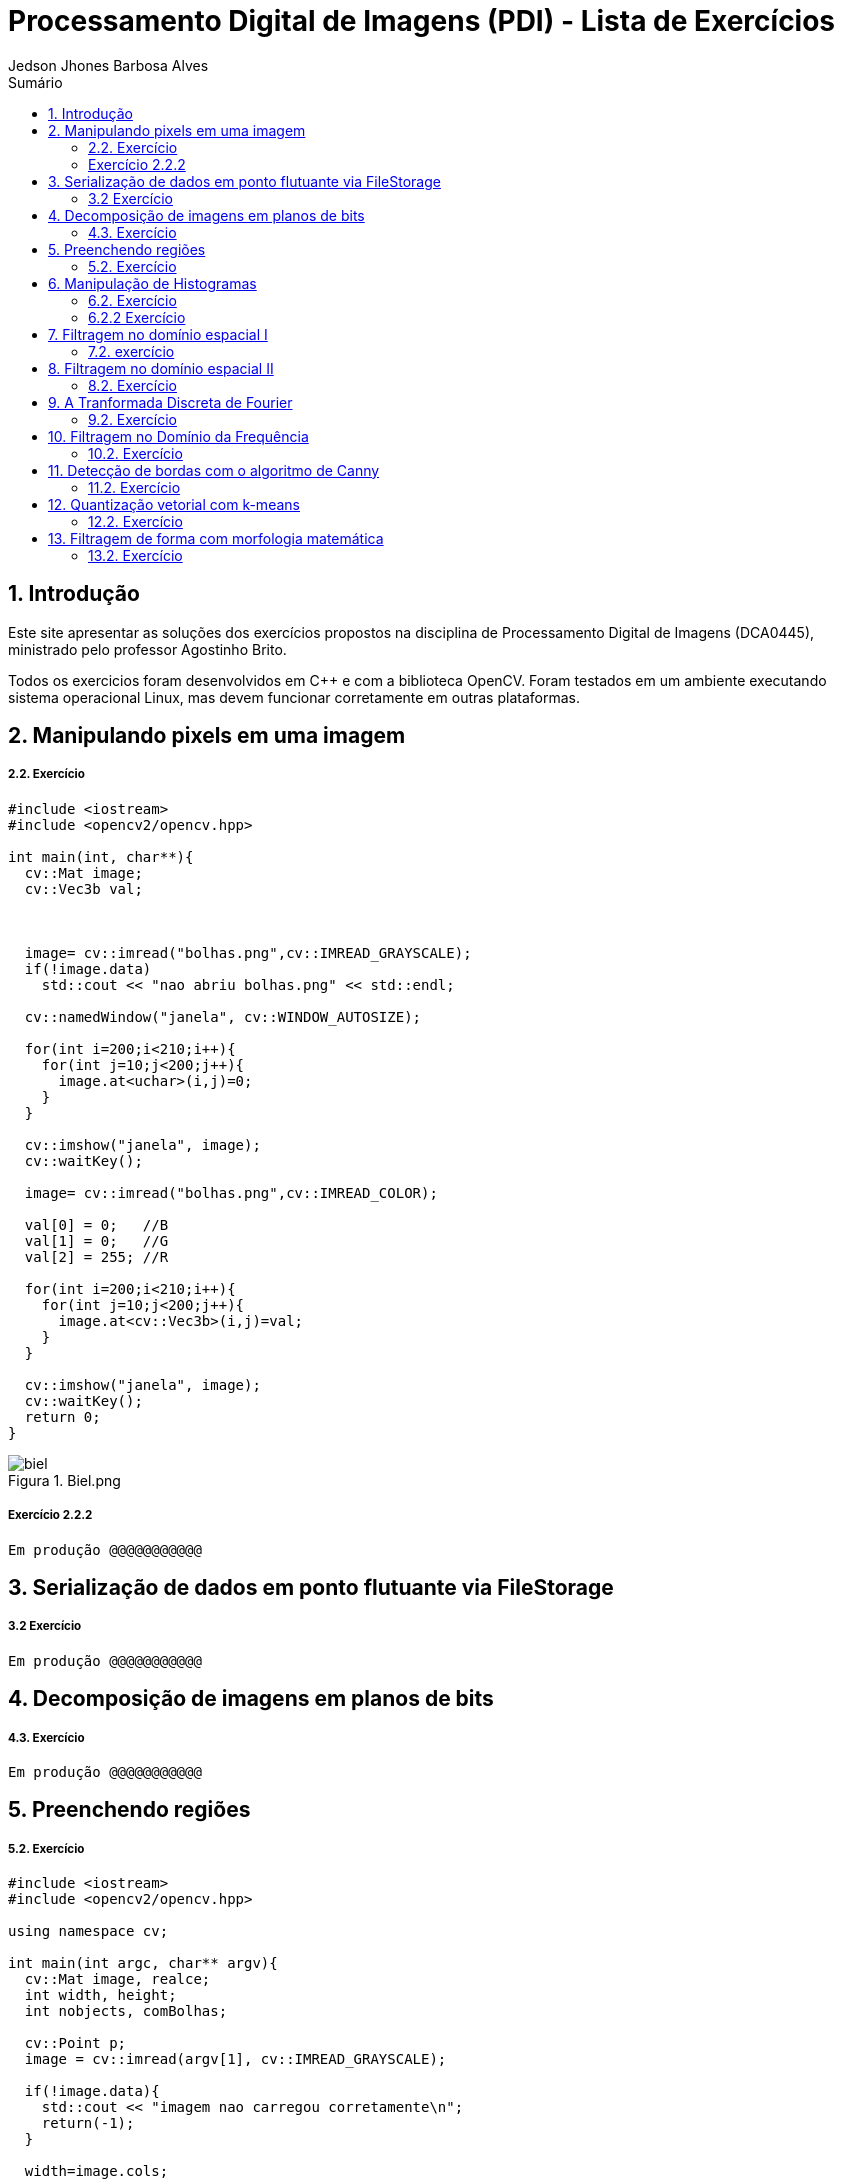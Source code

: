 :source-highlighter: pygments
:numbered:
:author: Jedson Jhones Barbosa Alves
:icons:
:experimental:
:stem:
:imagesdir: ./PDI/figuras
:toc: left
:doctype: book
:source-highlighter: pygments
:caution-caption: Cuidado
:important-caption: Importante
:note-caption: Nota
:tip-caption: Dica
:warning-caption: Aviso
:appendix-caption: Apêndice
:example-caption: Exemplo
:figure-caption: Figura
:listing-caption: Listagem
:table-caption: Tabela
:toc-title: Sumário
:preface-title: Prefácio
:version-label: Versão
:last-update-label: Última atualização

= Processamento Digital de Imagens (PDI) - Lista de Exercícios

== Introdução

Este site apresentar as soluções dos exercícios propostos na disciplina de Processamento Digital de Imagens (DCA0445), ministrado pelo professor Agostinho Brito.

Todos os exercicios foram desenvolvidos  em C++ e com a biblioteca OpenCV. Foram testados em um ambiente executando sistema operacional Linux, mas devem funcionar corretamente em outras plataformas.


== Manipulando pixels em uma imagem

===== 2.2. Exercício


[source, cpp]
----
#include <iostream>
#include <opencv2/opencv.hpp>

int main(int, char**){
  cv::Mat image;
  cv::Vec3b val;



  image= cv::imread("bolhas.png",cv::IMREAD_GRAYSCALE);
  if(!image.data)
    std::cout << "nao abriu bolhas.png" << std::endl;

  cv::namedWindow("janela", cv::WINDOW_AUTOSIZE);

  for(int i=200;i<210;i++){
    for(int j=10;j<200;j++){
      image.at<uchar>(i,j)=0;
    }
  }
  
  cv::imshow("janela", image);  
  cv::waitKey();

  image= cv::imread("bolhas.png",cv::IMREAD_COLOR);

  val[0] = 0;   //B
  val[1] = 0;   //G
  val[2] = 255; //R
  
  for(int i=200;i<210;i++){
    for(int j=10;j<200;j++){
      image.at<cv::Vec3b>(i,j)=val;
    }
  }

  cv::imshow("janela", image);  
  cv::waitKey();
  return 0;
}
----
image::biel.png[title="Biel.png"]



===== Exercício 2.2.2


[source, cpp]
----
Em produção @@@@@@@@@@@
----

== Serialização de dados em ponto flutuante via FileStorage

===== 3.2 Exercício

[source, cpp]
----
Em produção @@@@@@@@@@@
----


== Decomposição de imagens em planos de bits

===== 4.3. Exercício


[source, cpp]
----
Em produção @@@@@@@@@@@
----




== Preenchendo regiões

===== 5.2. Exercício

[source, cpp]
----
#include <iostream>
#include <opencv2/opencv.hpp>

using namespace cv;

int main(int argc, char** argv){
  cv::Mat image, realce;
  int width, height;
  int nobjects, comBolhas;

  cv::Point p;
  image = cv::imread(argv[1], cv::IMREAD_GRAYSCALE);

  if(!image.data){
    std::cout << "imagem nao carregou corretamente\n";
    return(-1);
  }

  width=image.cols;
  height=image.rows;
  std::cout << width << "x" << height << std::endl;

  p.x=0;
  p.y=0;

  // -------VERIFICA  BORDAS--------
  // Verifica Horizontais superior e inferior.
  for (int i = 0; i < height; i = i + height - 1) {
        for (int j = 0; j < width; j++) {
            if (image.at<uchar>(i,j) == 255) {
                // achou um objeto
                p.x = j;
                p.y = i;
                floodFill(image, p, 0);
            }
        }
  }
  // verifica Verticais esquerda e direita.
  for (int i = 0; i < height; i++) {
        for (int j = 0; j < width; j = j + width - 1) {
            if (image.at<uchar>(i,j) == 255) {
                // achou um objeto
                p.x = j;
                p.y = i;
                floodFill(image, p, 0);
            }
        }
  }

  // busca objetos presentes
  nobjects=0;
  for(int i=0; i<height; i++){
    for(int j=0; j<width; j++){
      if(image.at<uchar>(i,j) == 255){
        // achou um objeto
        nobjects++;
        p.x=j;
        p.y=i;
  		// preenche o objeto com o contador
        cv::floodFill(image,p,nobjects);
      }
    }
  }

  comBolhas=0;
  p.x = 0;
  p.y = 0;
  floodFill(image, p, 255);
  for(int i=1; i<height; i++){
    for(int j=1; j<width; j++){
      if(image.at<uchar>(i-1, j) > 0
      && image.at<uchar>(i-1,j) < 255
      && image.at<uchar>(i,j) == 0){
        // achou um objeto
        comBolhas++;
        p.x=j;
        p.y=i;
  		// preenche o objeto com o contador
        cv::floodFill(image,p,255);
      }
    }
  }
  std::cout << "a figura tem " << nobjects << " objetos\n";
  std::cout << "a figura tem " << comBolhas << " objetos com bolhas internas\n";
  cv::imshow("image", image);
  cv::imwrite("labeling.png", image);
  cv::waitKey();
  return 0;
}
----

image::labeling.png[title="Resultado do labeling"]







== Manipulação de Histogramas

===== 6.2. Exercício


[source, cpp]
----
Em produção @@@@@@@@@@@
----


===== 6.2.2 Exercício

[source, cpp]
----
Em produção @@@@@@@@@@@
----


== Filtragem no domínio espacial I

===== 7.2. exercício

[source, cpp]
----
Em produção @@@@@@@@@@
----




== Filtragem no domínio espacial II

===== 8.2. Exercício


[source, cpp]
----
Em produção @@@@@@@@@@@
----

== A Tranformada Discreta de Fourier

===== 9.2. Exercício


[source, cpp]
----
Em produção @@@@@@@@@@@
----

== Filtragem no Domínio da Frequência

===== 10.2. Exercício


[source, cpp]
----
Em produção @@@@@@@@@@@
----


== Detecção de bordas com o algoritmo de Canny

===== 11.2. Exercício


[source, cpp]
----
Em produção @@@@@@@@@@@
----

== Quantização vetorial com k-means

===== 12.2. Exercício


[source, cpp]
----
Em produção @@@@@@@@@@@
----

== Filtragem de forma com morfologia matemática

===== 13.2. Exercício


[source, cpp]
----
Em produção @@@@@@@@@@@
----








